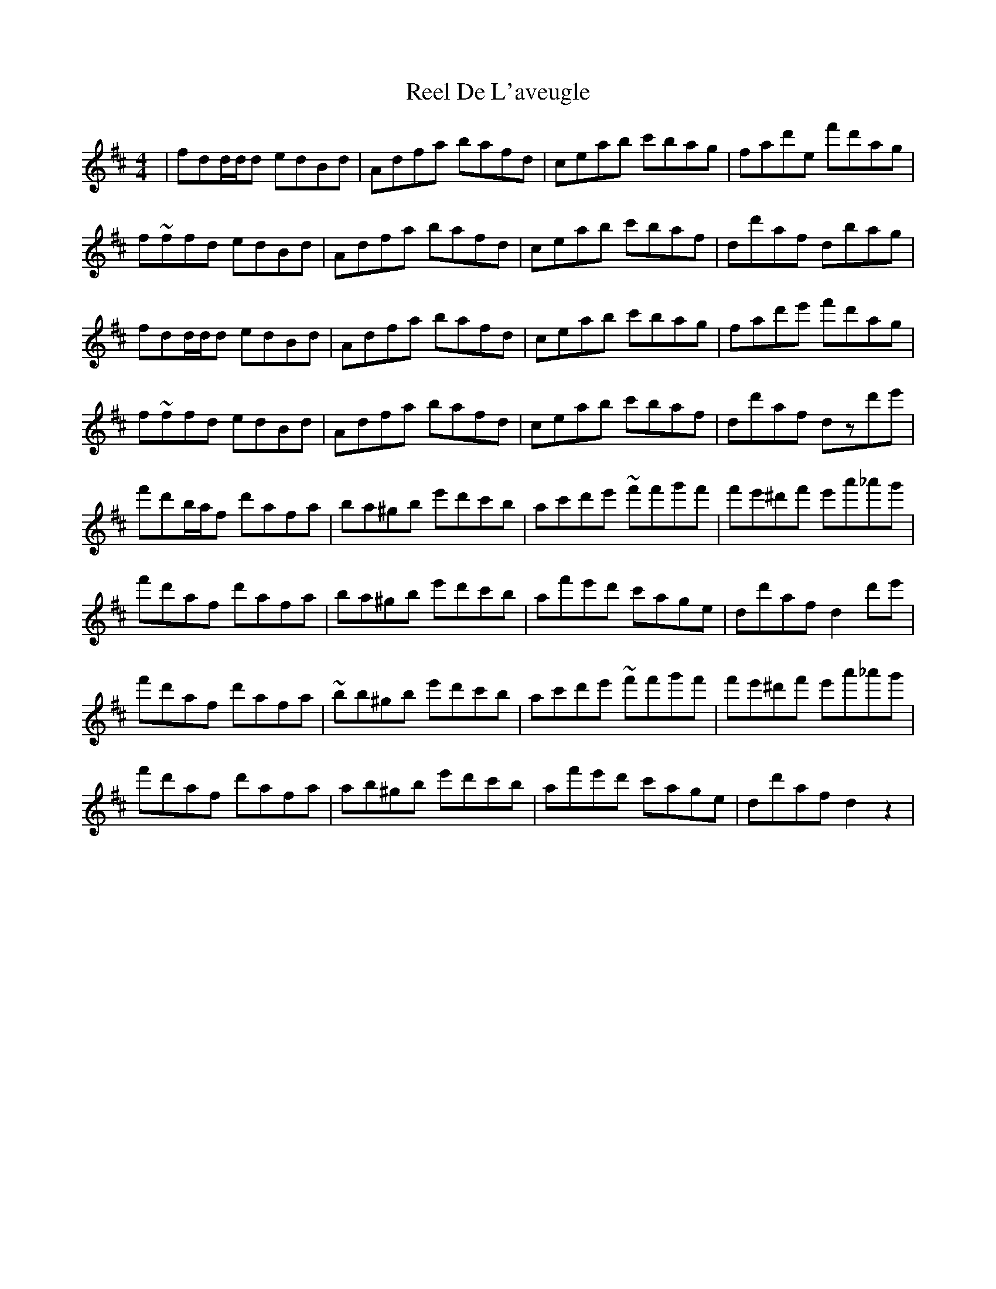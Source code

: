 X: 34051
T: Reel De L'aveugle
R: reel
M: 4/4
K: Dmajor
|fdd/d/d edBd|Adfa bafd|ceab c'bag|fad'e 'f'd'ag|
f~ffd edBd|Adfa bafd|ceab c'baf|dd'af dbag|
fdd/d/d edBd|Adfa bafd|ceab c'bag|fad'e' f'd'ag|
f~ffd edBd|Adfa bafd|ceab c'baf|dd'af dzd'e'|
f'd'b/a/f d'afa|ba^gb e'd'c'b|ac'd'e' ~f'f'g'f'|f'e'^d'f' e'a'_a'g'|
f'd'af d'afa|ba^gb e'd'c'b|af'e'd' c'age|dd'af d2d'e'|
f'd'af d'afa|~bb^gb e'd'c'b|ac'd'e' ~f'f'g'f'|f'e'^d'f' e'a'_a'g'|
f'd'af d'afa|ab^gb e'd'c'b|af'e'd' c'age|dd'af d2z2|

